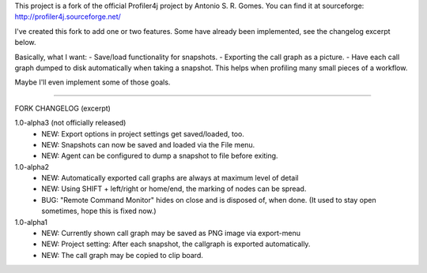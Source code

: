 This project is a fork of the official Profiler4j project by Antonio S. R. Gomes.
You can find it at sourceforge: http://profiler4j.sourceforge.net/

I've created this fork to add one or two features. Some have already been implemented,
see the changelog excerpt below.

Basically, what I want:
- Save/load functionality for snapshots.
- Exporting the call graph as a picture.
- Have each call graph dumped to disk automatically when taking a snapshot.
This helps when profiling many small pieces of a workflow.

Maybe I'll even implement some of those goals.

------------------------

FORK CHANGELOG (excerpt)

1.0-alpha3 (not officially released)
	- NEW: Export options in project settings get saved/loaded, too.
	- NEW: Snapshots can now be saved and loaded via the File menu.
	- NEW: Agent can be configured to dump a snapshot to file before exiting.

1.0-alpha2
	- NEW: Automatically exported call graphs are always at maximum level of detail
	- NEW: Using SHIFT + left/right or home/end, the marking of nodes can be spread.
	- BUG: "Remote Command Monitor" hides on close and is disposed of, when done. (It used to stay open sometimes, hope this is fixed now.)

1.0-alpha1
	- NEW: Currently shown call graph may be saved as PNG image via export-menu
	- NEW: Project setting: After each snapshot, the callgraph is exported automatically.
	- NEW: The call graph may be copied to clip board.
